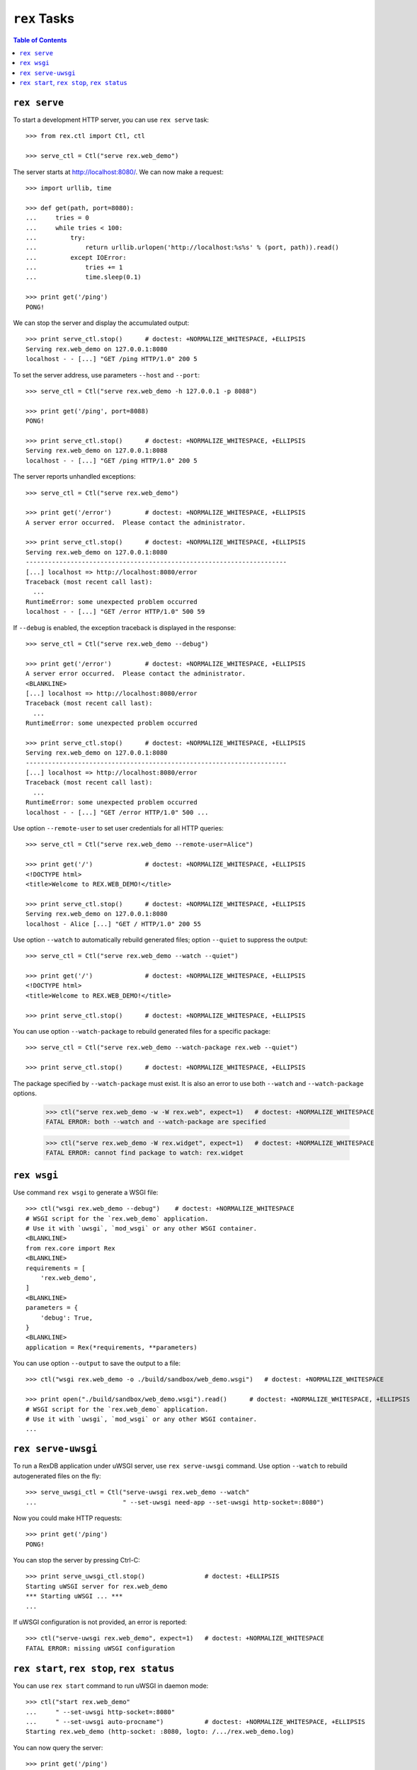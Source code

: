 *****************
  ``rex`` Tasks
*****************

.. contents:: Table of Contents


``rex serve``
=============

To start a development HTTP server, you can use ``rex serve`` task::

    >>> from rex.ctl import Ctl, ctl

    >>> serve_ctl = Ctl("serve rex.web_demo")

The server starts at http://localhost:8080/.  We can now make a request::

    >>> import urllib, time

    >>> def get(path, port=8080):
    ...     tries = 0
    ...     while tries < 100:
    ...         try:
    ...             return urllib.urlopen('http://localhost:%s%s' % (port, path)).read()
    ...         except IOError:
    ...             tries += 1
    ...             time.sleep(0.1)

    >>> print get('/ping')
    PONG!

We can stop the server and display the accumulated output::

    >>> print serve_ctl.stop()      # doctest: +NORMALIZE_WHITESPACE, +ELLIPSIS
    Serving rex.web_demo on 127.0.0.1:8080
    localhost - - [...] "GET /ping HTTP/1.0" 200 5

To set the server address, use parameters ``--host`` and ``--port``::

    >>> serve_ctl = Ctl("serve rex.web_demo -h 127.0.0.1 -p 8088")

    >>> print get('/ping', port=8088)
    PONG!

    >>> print serve_ctl.stop()      # doctest: +NORMALIZE_WHITESPACE, +ELLIPSIS
    Serving rex.web_demo on 127.0.0.1:8088
    localhost - - [...] "GET /ping HTTP/1.0" 200 5

The server reports unhandled exceptions::

    >>> serve_ctl = Ctl("serve rex.web_demo")

    >>> print get('/error')         # doctest: +NORMALIZE_WHITESPACE, +ELLIPSIS
    A server error occurred.  Please contact the administrator.

    >>> print serve_ctl.stop()      # doctest: +NORMALIZE_WHITESPACE, +ELLIPSIS
    Serving rex.web_demo on 127.0.0.1:8080
    ----------------------------------------------------------------------
    [...] localhost => http://localhost:8080/error
    Traceback (most recent call last):
      ...
    RuntimeError: some unexpected problem occurred
    localhost - - [...] "GET /error HTTP/1.0" 500 59

If ``--debug`` is enabled, the exception traceback is displayed
in the response::

    >>> serve_ctl = Ctl("serve rex.web_demo --debug")

    >>> print get('/error')         # doctest: +NORMALIZE_WHITESPACE, +ELLIPSIS
    A server error occurred.  Please contact the administrator.
    <BLANKLINE>
    [...] localhost => http://localhost:8080/error
    Traceback (most recent call last):
      ...
    RuntimeError: some unexpected problem occurred

    >>> print serve_ctl.stop()      # doctest: +NORMALIZE_WHITESPACE, +ELLIPSIS
    Serving rex.web_demo on 127.0.0.1:8080
    ----------------------------------------------------------------------
    [...] localhost => http://localhost:8080/error
    Traceback (most recent call last):
      ...
    RuntimeError: some unexpected problem occurred
    localhost - - [...] "GET /error HTTP/1.0" 500 ...

Use option ``--remote-user`` to set user credentials for all HTTP queries::

    >>> serve_ctl = Ctl("serve rex.web_demo --remote-user=Alice")

    >>> print get('/')              # doctest: +NORMALIZE_WHITESPACE, +ELLIPSIS
    <!DOCTYPE html>
    <title>Welcome to REX.WEB_DEMO!</title>

    >>> print serve_ctl.stop()      # doctest: +NORMALIZE_WHITESPACE, +ELLIPSIS
    Serving rex.web_demo on 127.0.0.1:8080
    localhost - Alice [...] "GET / HTTP/1.0" 200 55

Use option ``--watch`` to automatically rebuild generated files; option
``--quiet`` to suppress the output::

    >>> serve_ctl = Ctl("serve rex.web_demo --watch --quiet")

    >>> print get('/')              # doctest: +NORMALIZE_WHITESPACE, +ELLIPSIS
    <!DOCTYPE html>
    <title>Welcome to REX.WEB_DEMO!</title>

    >>> print serve_ctl.stop()      # doctest: +NORMALIZE_WHITESPACE, +ELLIPSIS

You can use option ``--watch-package`` to rebuild generated files for a
specific package::

    >>> serve_ctl = Ctl("serve rex.web_demo --watch-package rex.web --quiet")

    >>> print serve_ctl.stop()      # doctest: +NORMALIZE_WHITESPACE, +ELLIPSIS

The package specified by ``--watch-package`` must exist.  It is also an error
to use both ``--watch`` and ``--watch-package`` options.

    >>> ctl("serve rex.web_demo -w -W rex.web", expect=1)   # doctest: +NORMALIZE_WHITESPACE
    FATAL ERROR: both --watch and --watch-package are specified

    >>> ctl("serve rex.web_demo -W rex.widget", expect=1)   # doctest: +NORMALIZE_WHITESPACE
    FATAL ERROR: cannot find package to watch: rex.widget


``rex wsgi``
============

Use command ``rex wsgi`` to generate a WSGI file::

    >>> ctl("wsgi rex.web_demo --debug")    # doctest: +NORMALIZE_WHITESPACE
    # WSGI script for the `rex.web_demo` application.
    # Use it with `uwsgi`, `mod_wsgi` or any other WSGI container.
    <BLANKLINE>
    from rex.core import Rex
    <BLANKLINE>
    requirements = [
        'rex.web_demo',
    ]
    <BLANKLINE>
    parameters = {
        'debug': True,
    }
    <BLANKLINE>
    application = Rex(*requirements, **parameters)

You can use option ``--output`` to save the output to a file::

    >>> ctl("wsgi rex.web_demo -o ./build/sandbox/web_demo.wsgi")   # doctest: +NORMALIZE_WHITESPACE

    >>> print open("./build/sandbox/web_demo.wsgi").read()      # doctest: +NORMALIZE_WHITESPACE, +ELLIPSIS
    # WSGI script for the `rex.web_demo` application.
    # Use it with `uwsgi`, `mod_wsgi` or any other WSGI container.
    ...


``rex serve-uwsgi``
===================

To run a RexDB application under uWSGI server, use ``rex serve-uwsgi`` command.  Use
option ``--watch`` to rebuild autogenerated files on the fly::

    >>> serve_uwsgi_ctl = Ctl("serve-uwsgi rex.web_demo --watch"
    ...                       " --set-uwsgi need-app --set-uwsgi http-socket=:8080")

Now you could make HTTP requests::

    >>> print get('/ping')
    PONG!

You can stop the server by pressing Ctrl-C::

    >>> print serve_uwsgi_ctl.stop()                # doctest: +ELLIPSIS
    Starting uWSGI server for rex.web_demo
    *** Starting uWSGI ... ***
    ...

If uWSGI configuration is not provided, an error is reported::

    >>> ctl("serve-uwsgi rex.web_demo", expect=1)   # doctest: +NORMALIZE_WHITESPACE
    FATAL ERROR: missing uWSGI configuration


``rex start``, ``rex stop``, ``rex status``
===========================================

You can use ``rex start`` command to run uWSGI in daemon mode::

    >>> ctl("start rex.web_demo"
    ...     " --set-uwsgi http-socket=:8080"
    ...     " --set-uwsgi auto-procname")           # doctest: +NORMALIZE_WHITESPACE, +ELLIPSIS
    Starting rex.web_demo (http-socket: :8080, logto: /.../rex.web_demo.log)

You can now query the server::

    >>> print get('/ping')
    PONG!

``rex start`` will complain if the server is already running::

    >>> ctl("start rex.web_demo", expect=1)         # doctest: +NORMALIZE_WHITESPACE
    FATAL ERROR: rex.web_demo is already running

Use ``rex status`` command to get the status of the uWSGI daemon::

    >>> ctl("status rex.web_demo")                  # doctest: +NORMALIZE_WHITESPACE, +ELLIPSIS
    rex.web_demo is running (http-socket: :8080, logto: /.../rex.web_demo.log)

You can also use ``rex status`` command to report the PID of the server and the
path to the log file::

    >>> pid_ctl = Ctl("status rex.web_demo --pid")
    >>> pid = int(pid_ctl.wait())

    >>> log_ctl = Ctl("status rex.web_demo --log")
    >>> log = open(log_ctl.wait().strip())
    >>> print log.name                              # doctest: +NORMALIZE_WHITESPACE, +ELLIPSIS
    /.../rex.web_demo.log

Use ``rex stop`` command to stop the server::

    >>> ctl("stop rex.web_demo")                    # doctest: +NORMALIZE_WHITESPACE, +ELLIPSIS
    Stopping rex.web_demo (http-socket: :8080, logto: /.../rex.web_demo.log)

``rex stop`` will fail if the server is not running::

    >>> ctl("stop rex.web_demo", expect=1)          # doctest: +NORMALIZE_WHITESPACE
    FATAL ERROR: rex.web_demo is not running

``rex status`` will report if the server is not running::

    >>> ctl("status rex.web_demo")                  # doctest: +NORMALIZE_WHITESPACE
    rex.web_demo is not running

It is an error to start uWSGI with invalid configuration or without any socket
configuration::

    >>> ctl("start rex.web_demo"
    ...     " --set-uwsgi http-socket=/path/to/socket", expect=1)   # doctest: +NORMALIZE_WHITESPACE, +ELLIPSIS
    Starting rex.web_demo (http-socket: /path/to/socket, logto: /.../rex.web_demo.log)
    [uWSGI] getting YAML configuration from /.../rex.web_demo.yaml
    ...
    FATAL ERROR: non-zero exit code: uwsgi /.../rex.web_demo.yaml

    >>> ctl("start rex.web_demo", expect=1)         # doctest: +NORMALIZE_WHITESPACE
    FATAL ERROR: uWSGI sockets are not configured

If you use a non-default configuration file, the file name is used
for identifying the server::

    >>> open('./build/sandbox/web_demo.yaml', 'w').write('''
    ... project: rex.web_demo
    ... uwsgi:
    ...   http-socket: :8088
    ... ''')

    >>> ctl("start --config=./build/sandbox/web_demo.yaml")         # doctest: +ELLIPSIS
    Starting rex.web_demo (http-socket: :8088, logto: /.../rex.web_demo-web_demo.log)

If the YAML file containing state information is corrupted, the error
is silently ignored::

    >>> status_ctl = Ctl("status --config=./build/sandbox/web_demo.yaml --log")
    >>> cfg = open(status_ctl.wait().strip().replace('.log', '.yaml'), 'w')
    >>> cfg.write("'")
    >>> cfg.close()

    >>> ctl("status --config=./build/sandbox/web_demo.yaml")        # doctest: +ELLIPSIS
    rex.web_demo is running (logto: /.../rex.web_demo-web_demo.log)

    >>> ctl("stop --config=./build/sandbox/web_demo.yaml")          # doctest: +ELLIPSIS
    Stopping rex.web_demo (logto: /.../rex.web_demo-web_demo.log)


